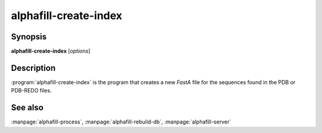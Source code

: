 alphafill-create-index
======================

Synopsis
--------

**alphafill-create-index** [*options*]

Description
-----------

:program:`alphafill-create-index` is the program that creates a new *FastA* file for the sequences found in the PDB or PDB-REDO files.

.. option:: --help

	Display the options allowed for this program.

.. option:: --version

	Display the version of this program.

.. option:: --verbose

	Use a more verbose output, printing status and progress information.

.. option:: --quiet

	Do not print any status or progress information.

.. option:: --config configfile

	Use the file *configfile* to collection options. The default is to look for a file called *alphafill.conf* in the current directory and then in the directory */etc*. Use this option to override this and specify your own configuration file.

.. option:: pdb-dir dirname
	
	Directory containing the mmCIF files for the PDB

.. option:: pdb-fasta filename
	
	The FastA file containing the PDB sequences

.. option:: threads,t nr-of-threads
	
	Number of threads to use, zero means all available cores.

	Default is to use as many cores as the system has.

See also
--------

:manpage:`alphafill-process`, :manpage:`alphafill-rebuild-db`, :manpage:`alphafill-server`
